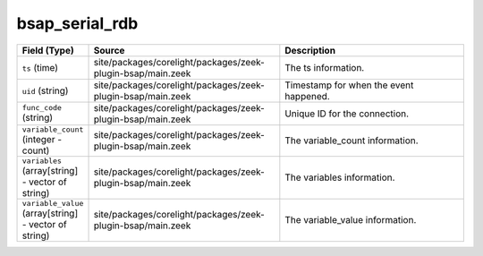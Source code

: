 .. _ref_logs_bsap_serial_rdb:

bsap_serial_rdb
---------------
.. list-table::
   :header-rows: 1
   :class: longtable
   :widths: 1 3 3

   * - Field (Type)
     - Source
     - Description

   * - ``ts`` (time)
     - site/packages/corelight/packages/zeek-plugin-bsap/main.zeek
     - The ts information.

   * - ``uid`` (string)
     - site/packages/corelight/packages/zeek-plugin-bsap/main.zeek
     - Timestamp for when the event happened.

   * - ``func_code`` (string)
     - site/packages/corelight/packages/zeek-plugin-bsap/main.zeek
     - Unique ID for the connection.

   * - ``variable_count`` (integer - count)
     - site/packages/corelight/packages/zeek-plugin-bsap/main.zeek
     - The variable_count information.

   * - ``variables`` (array[string] - vector of string)
     - site/packages/corelight/packages/zeek-plugin-bsap/main.zeek
     - The variables information.

   * - ``variable_value`` (array[string] - vector of string)
     - site/packages/corelight/packages/zeek-plugin-bsap/main.zeek
     - The variable_value information.
